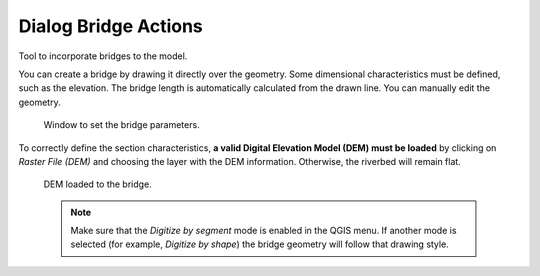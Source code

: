 .. _dialog-bridge-actions:

=====================
Dialog Bridge Actions
=====================

.. only:: html

    .. contents::
       :local:

Tool to incorporate bridges to the model.

You can create a bridge by drawing it directly over the geometry. Some dimensional characteristics must be defined, such as the elevation.
The bridge length is automatically calculated from the drawn line. You can manually edit the geometry.

.. figure:: img/bridge-actions-definition.png

  Window to set the bridge parameters.

To correctly define the section characteristics, **a valid Digital Elevation Model (DEM) must be loaded** by clicking on *Raster File (DEM)* and choosing the layer with the DEM information.
Otherwise, the riverbed will remain flat.

.. figure:: img/add-DEM-to-bridge.png

  DEM loaded to the bridge.

  .. note:: Make sure that the *Digitize by segment* mode is enabled in the QGIS menu.
    If another mode is selected (for example, *Digitize by shape*) the bridge geometry will follow that drawing style.
    

